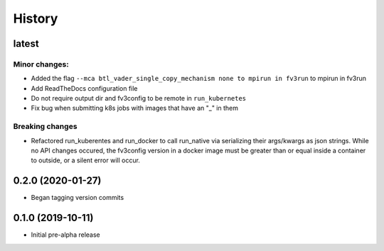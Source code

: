 =======
History
=======

latest
------

Minor changes:
~~~~~~~~~~~~~
* Added the flag ``--mca btl_vader_single_copy_mechanism none to mpirun in fv3run`` to mpirun in fv3run
* Add ReadTheDocs configuration file
* Do not require output dir and fv3config to be remote in ``run_kubernetes``
* Fix bug when submitting k8s jobs with images that have an "_" in them

Breaking changes
~~~~~~~~~~~~~~~~
* Refactored run_kuberentes and run_docker to call run_native via serializing
  their args/kwargs as json strings. While no API changes occured, the
  fv3config version in a docker image must be greater than or equal inside a
  container to outside, or a silent error will occur.

0.2.0 (2020-01-27)
------------------

* Began tagging version commits


0.1.0 (2019-10-11)
------------------

* Initial pre-alpha release
